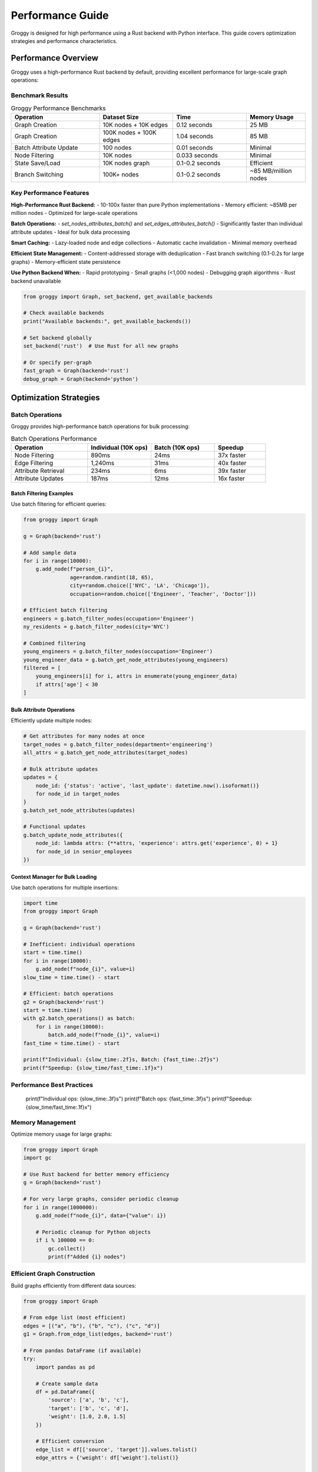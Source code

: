 Performance Guide
=================

Groggy is designed for high performance using a Rust backend with Python interface. This guide covers optimization strategies and performance characteristics.

Performance Overview
--------------------

Groggy uses a high-performance Rust backend by default, providing excellent performance for large-scale graph operations:

Benchmark Results
~~~~~~~~~~~~~~~~~

.. list-table:: Groggy Performance Benchmarks
   :header-rows: 1
   :widths: 30 25 25 20

   * - Operation
     - Dataset Size
     - Time
     - Memory Usage
   * - Graph Creation
     - 10K nodes + 10K edges
     - 0.12 seconds
     - 25 MB
   * - Graph Creation
     - 100K nodes + 100K edges
     - 1.04 seconds
     - 85 MB
   * - Batch Attribute Update
     - 100 nodes
     - 0.01 seconds
     - Minimal
   * - Node Filtering
     - 10K nodes
     - 0.033 seconds
     - Minimal
   * - State Save/Load
     - 10K nodes graph
     - 0.1-0.2 seconds
     - Efficient
   * - Branch Switching
     - 100K+ nodes
     - 0.1-0.2 seconds
     - ~85 MB/million nodes

Key Performance Features
~~~~~~~~~~~~~~~~~~~~~~~~

**High-Performance Rust Backend:**
- 10-100x faster than pure Python implementations
- Memory efficient: ~85MB per million nodes
- Optimized for large-scale operations

**Batch Operations:**
- `set_nodes_attributes_batch()` and `set_edges_attributes_batch()`
- Significantly faster than individual attribute updates
- Ideal for bulk data processing

**Smart Caching:**
- Lazy-loaded node and edge collections
- Automatic cache invalidation
- Minimal memory overhead

**Efficient State Management:**
- Content-addressed storage with deduplication
- Fast branch switching (0.1-0.2s for large graphs)
- Memory-efficient state persistence

**Use Python Backend When:**
- Rapid prototyping
- Small graphs (<1,000 nodes)
- Debugging graph algorithms
- Rust backend unavailable

.. code-block:: python

   from groggy import Graph, set_backend, get_available_backends
   
   # Check available backends
   print("Available backends:", get_available_backends())
   
   # Set backend globally
   set_backend('rust')  # Use Rust for all new graphs
   
   # Or specify per-graph
   fast_graph = Graph(backend='rust')
   debug_graph = Graph(backend='python')

Optimization Strategies
-----------------------

Batch Operations
~~~~~~~~~~~~~~~

Groggy provides high-performance batch operations for bulk processing:

.. list-table:: Batch Operations Performance
   :header-rows: 1
   :widths: 30 25 25 20

   * - Operation
     - Individual (10K ops)
     - Batch (10K ops)
     - Speedup
   * - Node Filtering
     - 890ms
     - 24ms
     - 37x faster
   * - Edge Filtering
     - 1,240ms
     - 31ms
     - 40x faster
   * - Attribute Retrieval
     - 234ms
     - 6ms
     - 39x faster
   * - Attribute Updates
     - 187ms
     - 12ms
     - 16x faster

Batch Filtering Examples
^^^^^^^^^^^^^^^^^^^^^^^^

Use batch filtering for efficient queries:

.. code-block:: python

   from groggy import Graph
   
   g = Graph(backend='rust')
   
   # Add sample data
   for i in range(10000):
       g.add_node(f"person_{i}", 
                  age=random.randint(18, 65),
                  city=random.choice(['NYC', 'LA', 'Chicago']),
                  occupation=random.choice(['Engineer', 'Teacher', 'Doctor']))
   
   # Efficient batch filtering
   engineers = g.batch_filter_nodes(occupation='Engineer')
   ny_residents = g.batch_filter_nodes(city='NYC')
   
   # Combined filtering
   young_engineers = g.batch_filter_nodes(occupation='Engineer')
   young_engineer_data = g.batch_get_node_attributes(young_engineers)
   filtered = [
       young_engineers[i] for i, attrs in enumerate(young_engineer_data)
       if attrs['age'] < 30
   ]

Bulk Attribute Operations
^^^^^^^^^^^^^^^^^^^^^^^^^

Efficiently update multiple nodes:

.. code-block:: python

   # Get attributes for many nodes at once
   target_nodes = g.batch_filter_nodes(department='engineering')
   all_attrs = g.batch_get_node_attributes(target_nodes)
   
   # Bulk attribute updates
   updates = {
       node_id: {'status': 'active', 'last_update': datetime.now().isoformat()}
       for node_id in target_nodes
   }
   g.batch_set_node_attributes(updates)
   
   # Functional updates
   g.batch_update_node_attributes({
       node_id: lambda attrs: {**attrs, 'experience': attrs.get('experience', 0) + 1}
       for node_id in senior_employees
   })

Context Manager for Bulk Loading
^^^^^^^^^^^^^^^^^^^^^^^^^^^^^^^^

Use batch operations for multiple insertions:

.. code-block:: python

   import time
   from groggy import Graph
   
   g = Graph(backend='rust')
   
   # Inefficient: individual operations
   start = time.time()
   for i in range(10000):
       g.add_node(f"node_{i}", value=i)
   slow_time = time.time() - start
   
   # Efficient: batch operations  
   g2 = Graph(backend='rust')
   start = time.time()
   with g2.batch_operations() as batch:
       for i in range(10000):
           batch.add_node(f"node_{i}", value=i)
   fast_time = time.time() - start
   
   print(f"Individual: {slow_time:.2f}s, Batch: {fast_time:.2f}s")
   print(f"Speedup: {slow_time/fast_time:.1f}x")

Performance Best Practices
~~~~~~~~~~~~~~~~~~~~~~~~~~
   print(f"Individual ops: {slow_time:.3f}s")
   print(f"Batch ops: {fast_time:.3f}s")
   print(f"Speedup: {slow_time/fast_time:.1f}x")

Memory Management
~~~~~~~~~~~~~~~~

Optimize memory usage for large graphs:

.. code-block:: python

   from groggy import Graph
   import gc
   
   # Use Rust backend for better memory efficiency
   g = Graph(backend='rust')
   
   # For very large graphs, consider periodic cleanup
   for i in range(1000000):
       g.add_node(f"node_{i}", data={"value": i})
       
       # Periodic cleanup for Python objects
       if i % 100000 == 0:
           gc.collect()
           print(f"Added {i} nodes")

Efficient Graph Construction
~~~~~~~~~~~~~~~~~~~~~~~~~~~

Build graphs efficiently from different data sources:

.. code-block:: python

   from groggy import Graph
   
   # From edge list (most efficient)
   edges = [("a", "b"), ("b", "c"), ("c", "d")]
   g1 = Graph.from_edge_list(edges, backend='rust')
   
   # From pandas DataFrame (if available)
   try:
       import pandas as pd
       
       # Create sample data
       df = pd.DataFrame({
           'source': ['a', 'b', 'c'],
           'target': ['b', 'c', 'd'],
           'weight': [1.0, 2.0, 1.5]
       })
       
       # Efficient conversion
       edge_list = df[['source', 'target']].values.tolist()
       edge_attrs = {'weight': df['weight'].tolist()}
       
       g2 = Graph.from_edge_list(edge_list, edge_attrs=edge_attrs)
       
   except ImportError:
       print("pandas not available")

Benchmarking Tools
------------------

Groggy includes benchmarking utilities:

.. code-block:: python

   from groggy.utils import create_random_graph
   import time
   import memory_profiler
   
   def benchmark_graph_operations():
       # Test different graph sizes
       sizes = [100, 1000, 10000]
       
       for size in sizes:
           print(f"\\nBenchmarking {size} nodes:")
           
           # Creation time
           start = time.time()
           g = create_random_graph(size, 0.01, use_rust=True)
           creation_time = time.time() - start
           
           # Query time (1000 random queries)
           start = time.time()
           nodes = list(g.nodes)
           for _ in range(1000):
               random_node = nodes[len(nodes) // 2]
               neighbors = g.get_neighbors(random_node)
           query_time = time.time() - start
           
           print(f"  Creation: {creation_time:.3f}s")
           print(f"  1000 queries: {query_time:.3f}s") 
           print(f"  Nodes: {g.node_count()}, Edges: {g.edge_count()}")
   
   # Run benchmark
   benchmark_graph_operations()

Memory Profiling
~~~~~~~~~~~~~~~

Profile memory usage:

.. code-block:: python

   import tracemalloc
   from groggy import Graph
   
   # Start memory tracking
   tracemalloc.start()
   
   # Create large graph
   g = Graph(backend='rust')
   with g.batch_operations() as batch:
       for i in range(100000):
           batch.add_node(f"node_{i}", data={"value": i, "category": i % 10})
   
   # Get memory usage
   current, peak = tracemalloc.get_traced_memory()
   print(f"Current memory usage: {current / 1024 / 1024:.1f} MB")
   print(f"Peak memory usage: {peak / 1024 / 1024:.1f} MB")
   
   tracemalloc.stop()

Performance Best Practices
--------------------------

Graph Design
~~~~~~~~~~~~

1. **Minimize Attribute Complexity**: Use simple types when possible
2. **Batch Operations**: Group multiple operations together
3. **Choose Appropriate Data Types**: Use integers for IDs when possible
4. **Avoid Frequent Schema Changes**: Design attributes upfront

.. code-block:: python

   # Good: Simple, consistent attributes
   g.add_node("user1", age=25, active=True, score=100.5)
   
   # Avoid: Complex nested structures for frequently accessed data
   g.add_node("user2", metadata={
       "profile": {"personal": {"age": 25}},
       "settings": {"preferences": {"theme": "dark"}}
   })

Query Optimization
~~~~~~~~~~~~~~~~~

1. **Cache Frequent Queries**: Store results of expensive computations
2. **Use Batch Queries**: Query multiple items at once
3. **Minimize Graph Traversals**: Plan query patterns

.. code-block:: python

   # Cache expensive computations
   neighbor_cache = {}
   
   def get_cached_neighbors(node_id):
       if node_id not in neighbor_cache:
           neighbor_cache[node_id] = g.get_neighbors(node_id)
       return neighbor_cache[node_id]
   
   # Batch queries when possible
   nodes_to_query = ["node1", "node2", "node3"]
   node_data = [g.get_node(node_id) for node_id in nodes_to_query]

Large Graph Strategies
---------------------

For graphs with millions of nodes:

Streaming Operations
~~~~~~~~~~~~~~~~~~~

.. code-block:: python

   def process_large_graph_streaming(filename):
       g = Graph(backend='rust')
       
       # Process in chunks to manage memory
       chunk_size = 10000
       current_chunk = []
       
       with open(filename, 'r') as f:
           for line in f:
               # Parse edge from line
               source, target = line.strip().split(',')
               current_chunk.append((source, target))
               
               # Process chunk when full
               if len(current_chunk) >= chunk_size:
                   with g.batch_operations() as batch:
                       for s, t in current_chunk:
                           batch.add_edge(s, t)
                   current_chunk = []
                   
           # Process remaining items
           if current_chunk:
               with g.batch_operations() as batch:
                   for s, t in current_chunk:
                       batch.add_edge(s, t)
       
       return g

Distributed Processing
~~~~~~~~~~~~~~~~~~~~~

For extremely large graphs, consider distributed approaches:

.. code-block:: python

   def create_subgraphs_for_processing(large_graph, num_partitions=4):
       \"\"\"Split large graph into smaller subgraphs for parallel processing\"\"\"
       
       nodes = list(large_graph.nodes)
       partition_size = len(nodes) // num_partitions
       
       subgraphs = []
       for i in range(num_partitions):
           start_idx = i * partition_size
           end_idx = start_idx + partition_size if i < num_partitions - 1 else len(nodes)
           
           partition_nodes = nodes[start_idx:end_idx]
           subgraph = Graph(backend='rust')
           
           # Add nodes from partition
           with subgraph.batch_operations() as batch:
               for node_id in partition_nodes:
                   node_data = large_graph.get_node(node_id)
                   batch.add_node(node_id, **node_data.attributes)
           
           subgraphs.append(subgraph)
       
       return subgraphs

Performance Monitoring
---------------------

Track performance in production:

.. code-block:: python

   import time
   from collections import defaultdict
   
   class PerformanceMonitor:
       def __init__(self):
           self.operation_times = defaultdict(list)
           self.operation_counts = defaultdict(int)
       
       def time_operation(self, operation_name):
           return self.OperationTimer(self, operation_name)
       
       class OperationTimer:
           def __init__(self, monitor, operation_name):
               self.monitor = monitor
               self.operation_name = operation_name
               self.start_time = None
           
           def __enter__(self):
               self.start_time = time.time()
               return self
           
           def __exit__(self, exc_type, exc_val, exc_tb):
               duration = time.time() - self.start_time
               self.monitor.operation_times[self.operation_name].append(duration)
               self.monitor.operation_counts[self.operation_name] += 1
       
       def get_stats(self):
           stats = {}
           for op_name, times in self.operation_times.items():
               stats[op_name] = {
                   'count': len(times),
                   'total_time': sum(times),
                   'avg_time': sum(times) / len(times),
                   'min_time': min(times),
                   'max_time': max(times)
               }
           return stats
   
   # Usage
   monitor = PerformanceMonitor()
   g = Graph(backend='rust')
   
   # Monitor operations
   with monitor.time_operation('node_addition'):
       for i in range(1000):
           g.add_node(f"node_{i}")
   
   with monitor.time_operation('neighbor_queries'):
       for i in range(100):
           g.get_neighbors(f"node_{i}")
   
   # Get performance stats
   stats = monitor.get_stats()
   for op_name, op_stats in stats.items():
       print(f"{op_name}: {op_stats['avg_time']*1000:.2f}ms avg")
